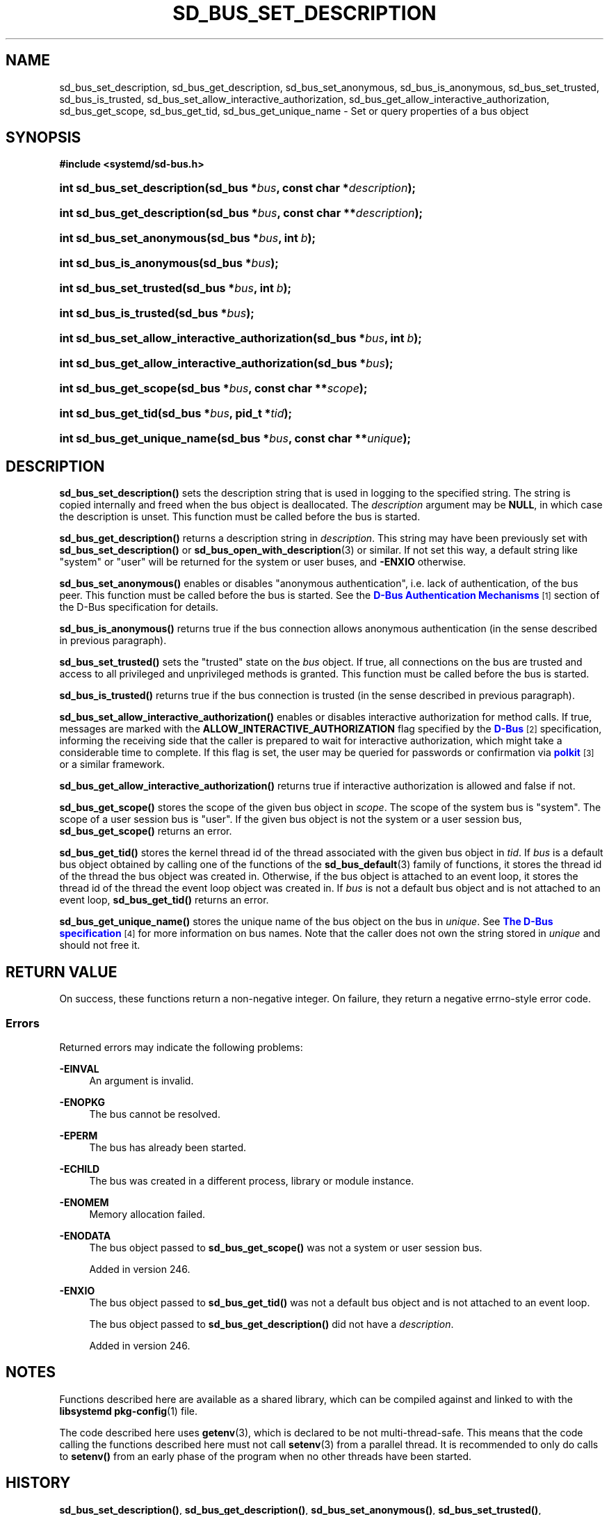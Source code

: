 '\" t
.TH "SD_BUS_SET_DESCRIPTION" "3" "" "systemd 256.4" "sd_bus_set_description"
.\" -----------------------------------------------------------------
.\" * Define some portability stuff
.\" -----------------------------------------------------------------
.\" ~~~~~~~~~~~~~~~~~~~~~~~~~~~~~~~~~~~~~~~~~~~~~~~~~~~~~~~~~~~~~~~~~
.\" http://bugs.debian.org/507673
.\" http://lists.gnu.org/archive/html/groff/2009-02/msg00013.html
.\" ~~~~~~~~~~~~~~~~~~~~~~~~~~~~~~~~~~~~~~~~~~~~~~~~~~~~~~~~~~~~~~~~~
.ie \n(.g .ds Aq \(aq
.el       .ds Aq '
.\" -----------------------------------------------------------------
.\" * set default formatting
.\" -----------------------------------------------------------------
.\" disable hyphenation
.nh
.\" disable justification (adjust text to left margin only)
.ad l
.\" -----------------------------------------------------------------
.\" * MAIN CONTENT STARTS HERE *
.\" -----------------------------------------------------------------
.SH "NAME"
sd_bus_set_description, sd_bus_get_description, sd_bus_set_anonymous, sd_bus_is_anonymous, sd_bus_set_trusted, sd_bus_is_trusted, sd_bus_set_allow_interactive_authorization, sd_bus_get_allow_interactive_authorization, sd_bus_get_scope, sd_bus_get_tid, sd_bus_get_unique_name \- Set or query properties of a bus object
.SH "SYNOPSIS"
.sp
.ft B
.nf
#include <systemd/sd\-bus\&.h>
.fi
.ft
.HP \w'int\ sd_bus_set_description('u
.BI "int sd_bus_set_description(sd_bus\ *" "bus" ", const\ char\ *" "description" ");"
.HP \w'int\ sd_bus_get_description('u
.BI "int sd_bus_get_description(sd_bus\ *" "bus" ", const\ char\ **" "description" ");"
.HP \w'int\ sd_bus_set_anonymous('u
.BI "int sd_bus_set_anonymous(sd_bus\ *" "bus" ", int\ " "b" ");"
.HP \w'int\ sd_bus_is_anonymous('u
.BI "int sd_bus_is_anonymous(sd_bus\ *" "bus" ");"
.HP \w'int\ sd_bus_set_trusted('u
.BI "int sd_bus_set_trusted(sd_bus\ *" "bus" ", int\ " "b" ");"
.HP \w'int\ sd_bus_is_trusted('u
.BI "int sd_bus_is_trusted(sd_bus\ *" "bus" ");"
.HP \w'int\ sd_bus_set_allow_interactive_authorization('u
.BI "int sd_bus_set_allow_interactive_authorization(sd_bus\ *" "bus" ", int\ " "b" ");"
.HP \w'int\ sd_bus_get_allow_interactive_authorization('u
.BI "int sd_bus_get_allow_interactive_authorization(sd_bus\ *" "bus" ");"
.HP \w'int\ sd_bus_get_scope('u
.BI "int sd_bus_get_scope(sd_bus\ *" "bus" ", const\ char\ **" "scope" ");"
.HP \w'int\ sd_bus_get_tid('u
.BI "int sd_bus_get_tid(sd_bus\ *" "bus" ", pid_t\ *" "tid" ");"
.HP \w'int\ sd_bus_get_unique_name('u
.BI "int sd_bus_get_unique_name(sd_bus\ *" "bus" ", const\ char\ **" "unique" ");"
.SH "DESCRIPTION"
.PP
\fBsd_bus_set_description()\fR
sets the description string that is used in logging to the specified string\&. The string is copied internally and freed when the bus object is deallocated\&. The
\fIdescription\fR
argument may be
\fBNULL\fR, in which case the description is unset\&. This function must be called before the bus is started\&.
.PP
\fBsd_bus_get_description()\fR
returns a description string in
\fIdescription\fR\&. This string may have been previously set with
\fBsd_bus_set_description()\fR
or
\fBsd_bus_open_with_description\fR(3)
or similar\&. If not set this way, a default string like
"system"
or
"user"
will be returned for the system or user buses, and
\fB\-ENXIO\fR
otherwise\&.
.PP
\fBsd_bus_set_anonymous()\fR
enables or disables "anonymous authentication", i\&.e\&. lack of authentication, of the bus peer\&. This function must be called before the bus is started\&. See the
\m[blue]\fBD\-Bus Authentication Mechanisms\fR\m[]\&\s-2\u[1]\d\s+2
section of the D\-Bus specification for details\&.
.PP
\fBsd_bus_is_anonymous()\fR
returns true if the bus connection allows anonymous authentication (in the sense described in previous paragraph)\&.
.PP
\fBsd_bus_set_trusted()\fR
sets the "trusted" state on the
\fIbus\fR
object\&. If true, all connections on the bus are trusted and access to all privileged and unprivileged methods is granted\&. This function must be called before the bus is started\&.
.PP
\fBsd_bus_is_trusted()\fR
returns true if the bus connection is trusted (in the sense described in previous paragraph)\&.
.PP
\fBsd_bus_set_allow_interactive_authorization()\fR
enables or disables interactive authorization for method calls\&. If true, messages are marked with the
\fBALLOW_INTERACTIVE_AUTHORIZATION\fR
flag specified by the
\m[blue]\fBD\-Bus\fR\m[]\&\s-2\u[2]\d\s+2
specification, informing the receiving side that the caller is prepared to wait for interactive authorization, which might take a considerable time to complete\&. If this flag is set, the user may be queried for passwords or confirmation via
\m[blue]\fBpolkit\fR\m[]\&\s-2\u[3]\d\s+2
or a similar framework\&.
.PP
\fBsd_bus_get_allow_interactive_authorization()\fR
returns true if interactive authorization is allowed and false if not\&.
.PP
\fBsd_bus_get_scope()\fR
stores the scope of the given bus object in
\fIscope\fR\&. The scope of the system bus is
"system"\&. The scope of a user session bus is
"user"\&. If the given bus object is not the system or a user session bus,
\fBsd_bus_get_scope()\fR
returns an error\&.
.PP
\fBsd_bus_get_tid()\fR
stores the kernel thread id of the thread associated with the given bus object in
\fItid\fR\&. If
\fIbus\fR
is a default bus object obtained by calling one of the functions of the
\fBsd_bus_default\fR(3)
family of functions, it stores the thread id of the thread the bus object was created in\&. Otherwise, if the bus object is attached to an event loop, it stores the thread id of the thread the event loop object was created in\&. If
\fIbus\fR
is not a default bus object and is not attached to an event loop,
\fBsd_bus_get_tid()\fR
returns an error\&.
.PP
\fBsd_bus_get_unique_name()\fR
stores the unique name of the bus object on the bus in
\fIunique\fR\&. See
\m[blue]\fBThe D\-Bus specification\fR\m[]\&\s-2\u[4]\d\s+2
for more information on bus names\&. Note that the caller does not own the string stored in
\fIunique\fR
and should not free it\&.
.SH "RETURN VALUE"
.PP
On success, these functions return a non\-negative integer\&. On failure, they return a negative errno\-style error code\&.
.SS "Errors"
.PP
Returned errors may indicate the following problems:
.PP
\fB\-EINVAL\fR
.RS 4
An argument is invalid\&.
.RE
.PP
\fB\-ENOPKG\fR
.RS 4
The bus cannot be resolved\&.
.RE
.PP
\fB\-EPERM\fR
.RS 4
The bus has already been started\&.
.RE
.PP
\fB\-ECHILD\fR
.RS 4
The bus was created in a different process, library or module instance\&.
.RE
.PP
\fB\-ENOMEM\fR
.RS 4
Memory allocation failed\&.
.RE
.PP
\fB\-ENODATA\fR
.RS 4
The bus object passed to
\fBsd_bus_get_scope()\fR
was not a system or user session bus\&.
.sp
Added in version 246\&.
.RE
.PP
\fB\-ENXIO\fR
.RS 4
The bus object passed to
\fBsd_bus_get_tid()\fR
was not a default bus object and is not attached to an event loop\&.
.sp
The bus object passed to
\fBsd_bus_get_description()\fR
did not have a
\fIdescription\fR\&.
.sp
Added in version 246\&.
.RE
.SH "NOTES"
.PP
Functions described here are available as a shared library, which can be compiled against and linked to with the
\fBlibsystemd\fR\ \&\fBpkg-config\fR(1)
file\&.
.PP
The code described here uses
\fBgetenv\fR(3), which is declared to be not multi\-thread\-safe\&. This means that the code calling the functions described here must not call
\fBsetenv\fR(3)
from a parallel thread\&. It is recommended to only do calls to
\fBsetenv()\fR
from an early phase of the program when no other threads have been started\&.
.SH "HISTORY"
.PP
\fBsd_bus_set_description()\fR,
\fBsd_bus_get_description()\fR,
\fBsd_bus_set_anonymous()\fR,
\fBsd_bus_set_trusted()\fR,
\fBsd_bus_set_allow_interactive_authorization()\fR, and
\fBsd_bus_get_allow_interactive_authorization()\fR
were added in version 240\&.
.PP
\fBsd_bus_is_anonymous()\fR,
\fBsd_bus_is_trusted()\fR,
\fBsd_bus_get_scope()\fR,
\fBsd_bus_get_tid()\fR, and
\fBsd_bus_get_unique_name()\fR
were added in version 246\&.
.SH "SEE ALSO"
.PP
\fBsystemd\fR(1), \fBsd-bus\fR(3), \fBsd_bus_default_user\fR(3), \fBsd_bus_default_system\fR(3), \fBsd_bus_open_user\fR(3), \fBsd_bus_open_system\fR(3)
.SH "NOTES"
.IP " 1." 4
D-Bus Authentication Mechanisms
.RS 4
\%view-source:https://dbus.freedesktop.org/doc/dbus-specification.html#auth-mechanisms
.RE
.IP " 2." 4
D-Bus
.RS 4
\%view-source:https://dbus.freedesktop.org/doc/dbus-specification.html
.RE
.IP " 3." 4
polkit
.RS 4
\%https://www.freedesktop.org/wiki/Software/polkit
.RE
.IP " 4." 4
The D-Bus specification
.RS 4
\%https://dbus.freedesktop.org/doc/dbus-specification.html#message-protocol-names-bus
.RE

